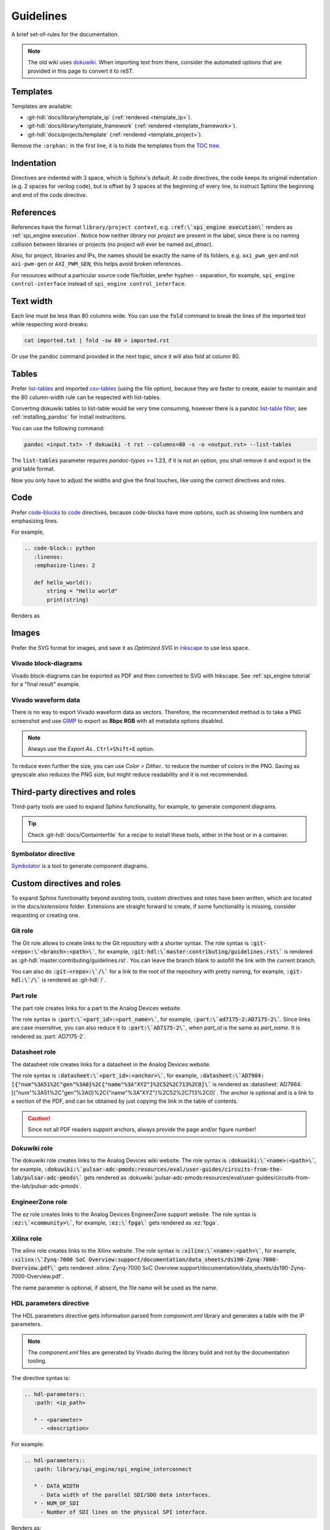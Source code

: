 Guidelines
================================================================================

A brief set-of-rules for the documentation.

.. note::
   The old wiki uses `dokuwiki <https://www.dokuwiki.org/dokuwiki>`_. When
   importing text from there, consider the automated options that are provided
   in this page to convert it to reST.

Templates
--------------------------------------------------------------------------------

Templates are available:

* :git-hdl:`docs/library/template_ip` (:ref:`rendered <template_ip>`).
* :git-hdl:`docs/library/template_framework` (:ref:`rendered <template_framework>`).
* :git-hdl:`docs/projects/template` (:ref:`rendered <template_project>`).

Remove the ``:orphan:`` in the first line, it is to hide the templates from the
`TOC tree <https://www.sphinx-doc.org/en/master/usage/restructuredtext/directives.html#directive-toctree>`_.

Indentation
--------------------------------------------------------------------------------

Directives are indented with 3 space, which is Sphinx's default.
At code directives, the code keeps its original indentation (e.g. 2 spaces for
verilog code), but is offset by 3 spaces at the beginning of every line, to
instruct Sphinx the beginning and end of the code directive.

References
--------------------------------------------------------------------------------

References have the format ``library/project context``, e.g.
:code:`:ref:\`spi_engine execution\`` renders as :ref:`spi_engine execution`.
Notice how neither *library* nor *project* are present in the label, since there is no
naming collision between libraries or projects (no project will ever be named
*axi_dmac*).

Also, for project, libraries and IPs, the names should be exactly the
name of its folders, e.g. ``axi_pwm_gen`` and not ``axi-pwm-gen`` or ``AXI_PWM_GEN``,
this helps avoid broken references.

For resources without a particular source code file/folder, prefer hyphen ``-``
separation, for example, ``spi_engine control-interface`` instead of
``spi_engine control_interface``.

Text width
--------------------------------------------------------------------------------

Each line must be less than 80 columns wide.
You can use the :code:`fold` command to break the lines of the imported text
while respecting word-breaks:

.. code:: bash

   cat imported.txt | fold -sw 80 > imported.rst

Or use the pandoc command provided in the next topic, since it will also fold
at column 80.

Tables
--------------------------------------------------------------------------------

Prefer
`list-tables <https://docutils.sourceforge.io/docs/ref/rst/directives.html#list-table>`_
and imported
`csv-tables <https://docutils.sourceforge.io/docs/ref/rst/directives.html#csv-table-1>`_
(using the file option), because they are faster to create, easier to maintain
and the 80 column-width rule can be respected with list-tables.

Converting dokuwiki tables to list-table would be very time consuming, however
there is a pandoc `list-table filter <https://github.com/jgm/pandoc/issues/4564>`_,
see :ref:`installing_pandoc` for install instructions.

You can use the following command:

.. code:: bash

    pandoc <input.txt> -f dokuwiki -t rst --columns=80 -s -o <output.rst> --list-tables

The :code:`list-tables` parameter requires *pandoc-types* >= 1.23, if it is not
an option, you shall remove it and export in the *grid* table format.

Now you only have to adjust the widths and give the final touches, like using
the correct directives and roles.

Code
--------------------------------------------------------------------------------

Prefer
`code-blocks <https://www.sphinx-doc.org/en/master/usage/restructuredtext/directives.html#directive-code-block>`_
to
`code <https://docutils.sourceforge.io/docs/ref/rst/directives.html#code>`_
directives, because code-blocks have more options, such as showing line numbers
and emphasizing lines.

For example,

.. code:: rst

   .. code-block:: python
      :linenos:
      :emphasize-lines: 2

      def hello_world():
          string = "Hello world"
          print(string)

Renders as

.. code-block:: python
   :linenos:
   :emphasize-lines: 2

   def hello_world():
       string = "Hello world"
       print(string)


Images
--------------------------------------------------------------------------------

Prefer the SVG format for images, and save it as *Optimized SVG* in
`inkscape <https://inkscape.org/>`_ to use less space.

Vivado block-diagrams
~~~~~~~~~~~~~~~~~~~~~~~~~~~~~~~~~~~~~~~~~~~~~~~~~~~~~~~~~~~~~~~~~~~~~~~~~~~~~~~~

Vivado block-diagrams can be exported as PDF and then converted to SVG with
Inkscape. See :ref:`spi_engine tutorial` for a "final result" example.

Vivado waveform data
~~~~~~~~~~~~~~~~~~~~~~~~~~~~~~~~~~~~~~~~~~~~~~~~~~~~~~~~~~~~~~~~~~~~~~~~~~~~~~~~

There is no way to export Vivado waveform data as vectors.
Therefore, the recommended method is to take a PNG screenshot and use
`GIMP <gimp.org>`_ to export as **8bpc RGB** with all metadata options
disabled.

.. note::

   Always use the *Export As..* ``Ctrl+Shift+E`` option.

To reduce even further the size, you can use *Color > Dither..* to reduce the
number of colors in the PNG.
Saving as greyscale also reduces the PNG size, but might reduce readability and
it is not recommended.

Third-party directives and roles
--------------------------------------------------------------------------------

Third-party tools are used to expand Sphinx functionality, for example, to
generate component diagrams.

.. tip::

   Check :git-hdl:`docs/Containterfile` for a recipe to install these
   tools, either in the host or in a container.

Symbolator directive
~~~~~~~~~~~~~~~~~~~~~~~~~~~~~~~~~~~~~~~~~~~~~~~~~~~~~~~~~~~~~~~~~~~~~~~~~~~~~~~~

`Symbolator <https://kevinpt.github.io/symbolator/>`_ is a tool to generate
component diagrams.

Custom directives and roles
--------------------------------------------------------------------------------

To expand Sphinx functionality beyond existing tools, custom directives and roles
have been written, which are located in the *docs/extensions* folder.
Extensions are straight forward to create, if some functionality is missing,
consider requesting or creating one.

Git role
~~~~~~~~~~~~~~~~~~~~~~~~~~~~~~~~~~~~~~~~~~~~~~~~~~~~~~~~~~~~~~~~~~~~~~~~~~~~~~~~

The Git role allows to create links to the Git repository with a shorter syntax.
The role syntax is :code:`:git-<repo>:\`<branch>:<path>\``, for example,
:code:`:git-hdl:\`master:contributing/guidelines.rst\``
is rendered as :git-hdl:`master:contributing/guidelines.rst`.
You can leave the branch blank to autofill the link with the current branch.

You can also do :code:`:git-<repo>:\`/\`` for a link to the root of the
repository with pretty naming, for example, :code:`:git-hdl:\`/\`` is rendered
as :git-hdl:`/`.

Part role
~~~~~~~~~~~~~~~~~~~~~~~~~~~~~~~~~~~~~~~~~~~~~~~~~~~~~~~~~~~~~~~~~~~~~~~~~~~~~~~~

The part role creates links for a part to the Analog Devices website.

The role syntax is :code:`:part:\`<part_id>:<part_name>\``, for example,
:code:`:part:\`ad7175-2:AD7175-2\``.
Since links are case insensitive, you can also reduce it to
:code:`:part:\`AD7175-2\``, when *part_id* is the same as *part_name*.
It is rendered as :part:`AD7175-2`.

Datasheet role
~~~~~~~~~~~~~~~~~~~~~~~~~~~~~~~~~~~~~~~~~~~~~~~~~~~~~~~~~~~~~~~~~~~~~~~~~~~~~~~~

The datasheet role creates links for a datasheet in the Analog Devices website.

The role syntax is :code:`:datasheet:\`<part_id>:<anchor>\``, for example,
:code:`:datasheet:\`AD7984:[{"num"%3A51%2C"gen"%3A0}%2C{"name"%3A"XYZ"}%2C52%2C713%2C0]\``
is rendered as
:datasheet:`AD7984:[{"num"%3A51%2C"gen"%3A0}%2C{"name"%3A"XYZ"}%2C52%2C713%2C0]`.
The anchor is optional and is a link to a section of the PDF, and can be obtained
by just copying the link in the table of contents.

.. caution::

   Since not all PDF readers support anchors, always provide the page and/or
   figure number!

Dokuwiki role
~~~~~~~~~~~~~~~~~~~~~~~~~~~~~~~~~~~~~~~~~~~~~~~~~~~~~~~~~~~~~~~~~~~~~~~~~~~~~~~~

The dokuwiki role creates links to the Analog Devices wiki website.
The role syntax is :code:`:dokuwiki:\`<name>:<path>\``, for example,
:code:`:dokuwiki:\`pulsar-adc-pmods:resources/eval/user-guides/circuits-from-the-lab/pulsar-adc-pmods\``
gets rendered as
:dokuwiki:`pulsar-adc-pmods:resources/eval/user-guides/circuits-from-the-lab/pulsar-adc-pmods`.

EngineerZone role
~~~~~~~~~~~~~~~~~~~~~~~~~~~~~~~~~~~~~~~~~~~~~~~~~~~~~~~~~~~~~~~~~~~~~~~~~~~~~~~~

The ez role creates links to the Analog Devices EngineerZone support website.
The role syntax is :code:`:ez:\`<community>\``, for example, :code:`:ez:\`fpga\``
gets rendered as :ez:`fpga`.

Xilinx role
~~~~~~~~~~~~~~~~~~~~~~~~~~~~~~~~~~~~~~~~~~~~~~~~~~~~~~~~~~~~~~~~~~~~~~~~~~~~~~~~

The xilinx role creates links to the Xilinx website.
The role syntax is :code:`:xilinx:\`<name>:<path>\``, for example,
:code:`:xilinx:\`Zynq-7000 SoC Overview:support/documentation/data_sheets/ds190-Zynq-7000-Overview.pdf\``
gets rendered
:xilinx:`Zynq-7000 SoC Overview:support/documentation/data_sheets/ds190-Zynq-7000-Overview.pdf`.

The name parameter is optional, if absent, the file name will be used as the name.

HDL parameters directive
~~~~~~~~~~~~~~~~~~~~~~~~~~~~~~~~~~~~~~~~~~~~~~~~~~~~~~~~~~~~~~~~~~~~~~~~~~~~~~~~

The HDL parameters directive gets information parsed from *component.xml* library
and generates a table with the IP parameters.

.. note::

   The *component.xml* files are generated by Vivado during the library build
   and not by the documentation tooling.

The directive syntax is:

.. code:: rst

   .. hdl-parameters::
      :path: <ip_path>

      * - <parameter>
        - <description>

For example:

.. code:: rst

   .. hdl-parameters::
      :path: library/spi_engine/spi_engine_interconnect

      * - DATA_WIDTH
        - Data width of the parallel SDI/SDO data interfaces.
      * - NUM_OF_SDI
        - Number of SDI lines on the physical SPI interface.

Renders as:

.. hdl-parameters::
   :path: library/spi_engine/spi_engine_interconnect

   * - DATA_WIDTH
     - Data width of the parallel SDI/SDO data interfaces.
   * - NUM_OF_SDI
     - Number of SDI lines on the physical SPI interface.

Descriptions in the directive have higher precedence than in the *component.xml*
file.

The ``:path:`` option is optional, and should **not** be included if the
documentation file path matches the *component.xml* hierarchically.

HDL interface directive
~~~~~~~~~~~~~~~~~~~~~~~~~~~~~~~~~~~~~~~~~~~~~~~~~~~~~~~~~~~~~~~~~~~~~~~~~~~~~~~~

The HDL interfaces directive gets information parsed from *component.xml* library
and generates tables with the IP interfaces, both buses and ports.

.. note::

   The *component.xml* files are generated by Vivado during the library build
   and not by the documentation tooling.

The directive syntax is:

.. code:: rst

   .. hdl-interfaces::
      :path: <ip_path>

      * - <parameter>
        - <description>

For example:

.. code:: rst

   .. hdl-interfaces::
      :path: library/spi_engine/spi_engine_interconnect

Descriptions in the directive have higher precedence than in the *component.xml*
file.
You can provide description to a port or a bus, but not for a bus port.

The ``:path:`` option is optional, and should **not** be included if the
documentation file path matches the *component.xml* hierarchically.

HDL regmap directive
~~~~~~~~~~~~~~~~~~~~~~~~~~~~~~~~~~~~~~~~~~~~~~~~~~~~~~~~~~~~~~~~~~~~~~~~~~~~~~~~

The HDL regmap directive gets information from *docs/regmap/adi_regmap_\*.txt* files
and generates tables with the register maps.

The directive syntax is:

.. code:: rst

   .. hdl-regmap::
      :name: <regmap_name>
      :no-type-info:

For example:

.. code:: rst

   .. hdl-regmap::
      :name: DMAC

.. note::

  The register map name is the title-tool, the value above ``ENDTITLE`` in the
  source file.

This directive does not support content for descriptions, since the source file
already have proper descriptions.

The ``:name:`` option is **required**, because the title tool does not match
the IP name and one single *docs/regmap/adi_regmap_\*.txt* file can have more than
one register map.
The ``:no-type-info:`` option is optional, and should **not** be included if it is
in the main IP documentation page. It appends an auxiliary table explaining the
register access types.

Collapsible directive
~~~~~~~~~~~~~~~~~~~~~~~~~~~~~~~~~~~~~~~~~~~~~~~~~~~~~~~~~~~~~~~~~~~~~~~~~~~~~~~~

The collapsible directive creates a collapsible/dropdown/"HTML details".

The directive syntax is:

.. code:: rst

   .. collapsible:: <label>

      <content>

For example:

.. code:: rst

   .. collapsible:: Python code example.

      .. code:: python

         print("Hello World!")

Renders as:

.. collapsible:: Python code example.

   .. code:: python

      print("Hello World!")

Notice how you can use any Sphinx syntax, even nest other directives.

.. _installing_pandoc:

Global options for HDL directives
~~~~~~~~~~~~~~~~~~~~~~~~~~~~~~~~~~~~~~~~~~~~~~~~~~~~~~~~~~~~~~~~~~~~~~~~~~~~~~~~

Use the `hide_collapsible_content` to set the default state of the collapsibles,
if you set to False, they be expanded by default.

Installing pandoc
--------------------------------------------------------------------------------

The recommended way to import dokuwiki to reST is to use
`pandoc <https://pandoc.org>`_.

To ensure a up-to date version, considering installing from source:

.. code::

   curl --proto '=https' --tlsv1.2 -sSf https://get-ghcup.haskell.org | sh
   cabal v2-update
   cabal v2-install pandoc-cli

If custom pandoc haskell filters are needed, also install as a library:

.. code::

   cabal v2-install --lib pandoc-types --package-env .

The tested *pandoc* version is 3.1.5, with *pandoc-types* version 2.13.
